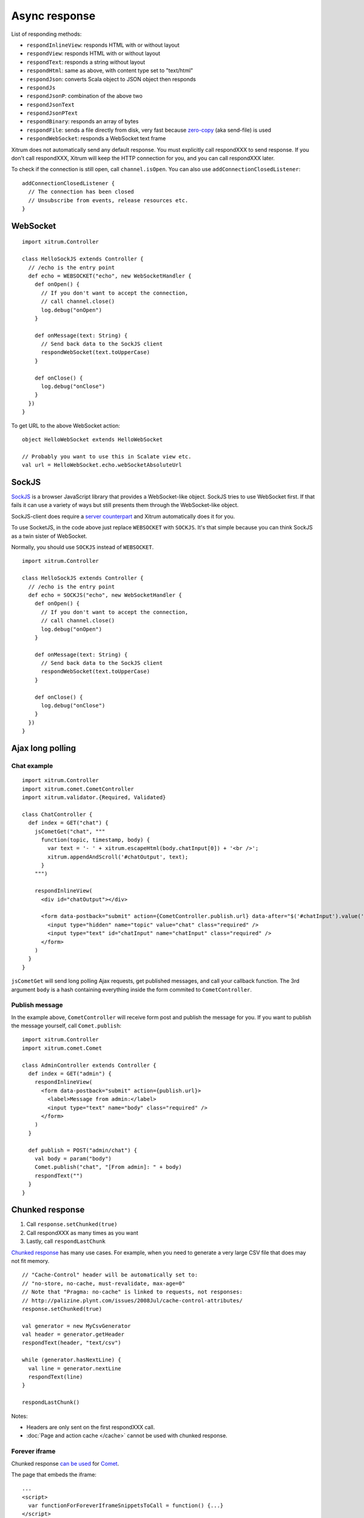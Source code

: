 Async response
==============

List of responding methods:

* ``respondInlineView``: responds HTML with or without layout
* ``respondView``: responds HTML with or without layout
* ``respondText``: responds a string without layout
* ``respondHtml``: same as above, with content type set to "text/html"
* ``respondJson``: converts Scala object to JSON object then responds
* ``respondJs``
* ``respondJsonP``: combination of the above two
* ``respondJsonText``
* ``respondJsonPText``
* ``respondBinary``: responds an array of bytes
* ``respondFile``: sends a file directly from disk, very fast
  because `zero-copy <http://www.ibm.com/developerworks/library/j-zerocopy/>`_
  (aka send-file) is used
* ``respondWebSocket``: responds a WebSocket text frame

Xitrum does not automatically send any default response.
You must explicitly call respondXXX to send response.
If you don't call respondXXX, Xitrum will keep the HTTP connection for you,
and you can call respondXXX later.

To check if the connection is still open, call ``channel.isOpen``.
You can also use ``addConnectionClosedListener``:

::

  addConnectionClosedListener {
    // The connection has been closed
    // Unsubscribe from events, release resources etc.
  }

WebSocket
---------

::

  import xitrum.Controller

  class HelloSockJS extends Controller {
    // /echo is the entry point
    def echo = WEBSOCKET("echo", new WebSocketHandler {
      def onOpen() {
        // If you don't want to accept the connection,
        // call channel.close()
        log.debug("onOpen")
      }

      def onMessage(text: String) {
        // Send back data to the SockJS client
        respondWebSocket(text.toUpperCase)
      }

      def onClose() {
        log.debug("onClose")
      }
    })
  }

To get URL to the above WebSocket action:

::

  object HelloWebSocket extends HelloWebSocket

  // Probably you want to use this in Scalate view etc.
  val url = HelloWebSocket.echo.webSocketAbsoluteUrl

SockJS
------

`SockJS <https://github.com/sockjs/sockjs-client>`_ is a browser JavaScript
library that provides a WebSocket-like object.
SockJS tries to use WebSocket first. If that fails it can use a variety
of ways but still presents them through the WebSocket-like object.

SockJS-client does require a `server counterpart <https://github.com/sockjs/sockjs-protocol>`_
and Xitrum automatically does it for you.

To use SocketJS, in the code above just replace ``WEBSOCKET`` with ``SOCKJS``.
It's that simple because you can think SockJS as a twin sister of WebSocket.

Normally, you should use ``SOCKJS`` instead of ``WEBSOCKET``.

::

  import xitrum.Controller

  class HelloSockJS extends Controller {
    // /echo is the entry point
    def echo = SOCKJS("echo", new WebSocketHandler {
      def onOpen() {
        // If you don't want to accept the connection,
        // call channel.close()
        log.debug("onOpen")
      }

      def onMessage(text: String) {
        // Send back data to the SockJS client
        respondWebSocket(text.toUpperCase)
      }

      def onClose() {
        log.debug("onClose")
      }
    })
  }

Ajax long polling
-----------------

Chat example
~~~~~~~~~~~~

::

  import xitrum.Controller
  import xitrum.comet.CometController
  import xitrum.validator.{Required, Validated}

  class ChatController {
    def index = GET("chat") {
      jsCometGet("chat", """
        function(topic, timestamp, body) {
          var text = '- ' + xitrum.escapeHtml(body.chatInput[0]) + '<br />';
          xitrum.appendAndScroll('#chatOutput', text);
        }
      """)

      respondInlineView(
        <div id="chatOutput"></div>

        <form data-postback="submit" action={CometController.publish.url} data-after="$('#chatInput').value('')">
          <input type="hidden" name="topic" value="chat" class="required" />
          <input type="text" id="chatInput" name="chatInput" class="required" />
        </form>
      )
    }
  }

``jsCometGet`` will send long polling Ajax requests, get published messages,
and call your callback function. The 3rd argument ``body`` is a hash
containing everything inside the form commited to ``CometController``.

Publish message
~~~~~~~~~~~~~~~

In the example above, ``CometController`` will receive form post and publish
the message for you. If you want to publish the message yourself, call ``Comet.publish``:

::

  import xitrum.Controller
  import xitrum.comet.Comet

  class AdminController extends Controller {
    def index = GET("admin") {
      respondInlineView(
        <form data-postback="submit" action={publish.url}>
          <label>Message from admin:</label>
          <input type="text" name="body" class="required" />
        </form>
      )
    }

    def publish = POST("admin/chat") {
      val body = param("body")
      Comet.publish("chat", "[From admin]: " + body)
      respondText("")
    }
  }

Chunked response
----------------

1. Call ``response.setChunked(true)``
2. Call respondXXX as many times as you want
3. Lastly, call ``respondLastChunk``

`Chunked response <http://en.wikipedia.org/wiki/Chunked_transfer_encoding>`_
has many use cases. For example, when you need to generate a very large CSV
file that does may not fit memory.

::

  // "Cache-Control" header will be automatically set to:
  // "no-store, no-cache, must-revalidate, max-age=0"
  // Note that "Pragma: no-cache" is linked to requests, not responses:
  // http://palizine.plynt.com/issues/2008Jul/cache-control-attributes/
  response.setChunked(true)

  val generator = new MyCsvGenerator
  val header = generator.getHeader
  respondText(header, "text/csv")

  while (generator.hasNextLine) {
    val line = generator.nextLine
    respondText(line)
  }

  respondLastChunk()

Notes:

* Headers are only sent on the first respondXXX call.
* :doc:`Page and action cache </cache>` cannot be used with chunked response.

Forever iframe
~~~~~~~~~~~~~~

Chunked response `can be used <http://www.shanison.com/2010/05/10/stop-the-browser-%E2%80%9Cthrobber-of-doom%E2%80%9D-while-loading-comet-forever-iframe/>`_
for `Comet <http://en.wikipedia.org/wiki/Comet_(programming)/>`_.

The page that embeds the iframe:

::

  ...
  <script>
    var functionForForeverIframeSnippetsToCall = function() {...}
  </script>
  ...
  <iframe width="1" height="1" src="path/to/forever/iframe"></iframe>
  ...

The action that responds <script> snippets forever:

::

  response.setChunked(true)

  // Need something like "123" for Firefox to work
  respondText("<html><body>123", "text/html")

  // Most clients (even curl!) do not execute <script> snippets right away,
  // we need to send about 2KB dummy data to bypass this problem
  for (i <- 1 to 100) respondText("<script></script>\n")

Later, whenever you want to pass data to the browser, just send a snippet:

::

  if (channel.isOpen)
    respondText("<script>parent.functionForForeverIframeSnippetsToCall()</script>\n")
  else
    // The connection has been closed, unsubscribe from events etc.
    // You can also use ``addConnectionClosedListener``.
